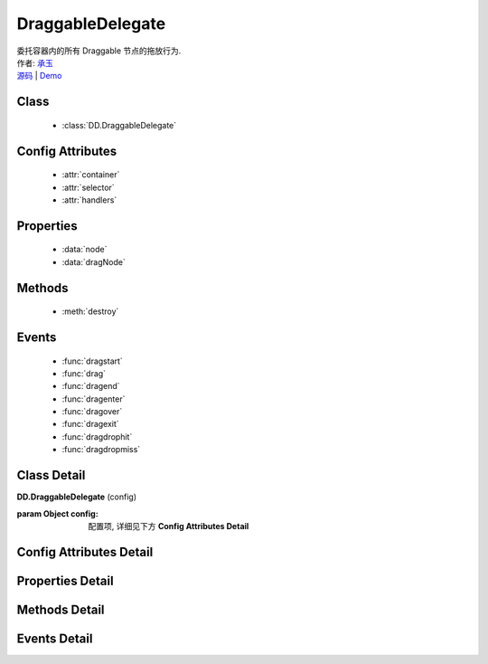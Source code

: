 .. module:: DraggableDelegate

DraggableDelegate
===============================================

|  委托容器内的所有 Draggable 节点的拖放行为.
|  作者: `承玉 <chengyu@taobao.com>`_
|  `源码 <https://github.com/kissyteam/kissy/tree/master/src/dd/draggable-delegate.js>`_  | `Demo <../../../demo/component/dd/draggable-delegate.html>`_

.. versionadded:: 1.2

Class
-----------------------------------------------

  * :class:`DD.DraggableDelegate`

Config Attributes
-----------------------------------------------

  * :attr:`container`
  * :attr:`selector`
  * :attr:`handlers`
  
Properties
-----------------------------------------------

  * :data:`node`
  * :data:`dragNode`
  
Methods
-----------------------------------------------

  * :meth:`destroy`

Events
-----------------------------------------------

  * :func:`dragstart`
  * :func:`drag`
  * :func:`dragend`
  * :func:`dragenter`
  * :func:`dragover`
  * :func:`dragexit`
  * :func:`dragdrophit`
  * :func:`dragdropmiss`


Class Detail
-----------------------------------------------

.. class:: DD.DraggableDelegate
    
    | **DD.DraggableDelegate** (config)

    :param Object config: 配置项, 详细见下方 **Config Attributes Detail**
    

Config Attributes Detail
-----------------------------------------------
    
.. attribute:: container

    {String | HTMLElement} - 用于委托的容器节点, 所有 Draggable 节点都在其内.

.. attribute:: selector

    {String} - 用来获取容器内的 Draggable 节点, 格式为 tag 或 tag.cls 或 .cls.

.. attribute:: handlers

    {Array} - 数组每个元素是选择器字符串, 格式为 tag 或 tag.cls 或 .cls, 作为鼠标在其上按下时触发节点拖放的钩子.  如果不设置, 则整个可拖放节点都作为触发钩子.  其中可拖放节点通过 selector 从容器 container 中取得.

    .. note::

        handlers 的每个元素 dom 节点必须位于可拖放节点中.
    
Properties Detail
-----------------------------------------------
    
.. attribute:: node

    {KISSY.Node} - 当前正在拖动的被委托的容器内子节点, 在应用 DD.Proxy 时表示委托节点.

.. attribute:: dragNode

    {KISSY.Node} - 当前正在拖动的被委托的容器内子节点.


Methods Detail
-----------------------------------------------

.. method:: destroy

    | **destroy** ()
    | 销毁当前可拖放对象实例, 清除绑定事件.

Events Detail
-----------------------------------------------

.. function:: dragstart
    
    | **dragstart** (ev)
    | 同 Draggable.dragstart

.. function:: drag

    | **drag** (ev)
    | 同 Draggable.drag

.. function:: dragend

    | **dragend** (ev)
    | 同 Draggable.dragend

.. function:: dragenter

    | **dragenter** (ev)
    | 同 Draggable.dragenter

.. function:: dragover

    | **dragover** (ev)
    | 同 Draggable.dragover

.. function:: dragexit

    | **dragexit** (ev)
    | 同 Draggable.dragexit

.. function:: dragdrophit

    | **dragdrophit** (ev)
    | 同 Draggable.dragdrophit

.. function:: dragdropmiss

    | **dragdropmiss** (ev)
    | 同 Draggable.dragdropmiss

